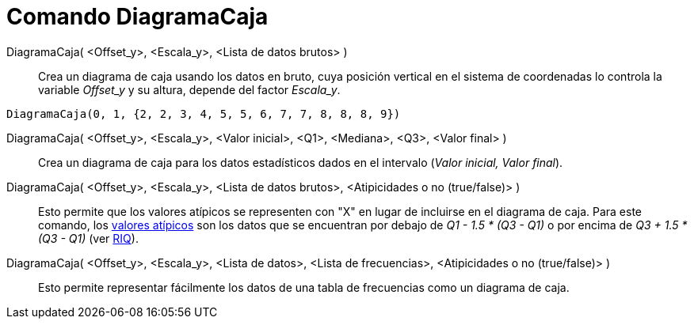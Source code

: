 = Comando DiagramaCaja
:page-en: commands/BoxPlot
ifdef::env-github[:imagesdir: /es/modules/ROOT/assets/images]

DiagramaCaja( <Offset_y>, <Escala_y>, <Lista de datos brutos> )::
  Crea un diagrama de caja usando los datos en bruto, cuya posición vertical en el sistema de coordenadas lo controla la
  variable _Offset_y_ y su altura, depende del factor _Escala_y_.

[EXAMPLE]
====

`++DiagramaCaja(0, 1, {2, 2, 3, 4, 5, 5, 6, 7, 7, 8, 8, 8, 9})++`

====

DiagramaCaja( <Offset_y>, <Escala_y>, <Valor inicial>, <Q1>, <Mediana>, <Q3>, <Valor final> )::
  Crea un diagrama de caja para los datos estadísticos dados en el intervalo (_Valor inicial, Valor final_).

DiagramaCaja( <Offset_y>, <Escala_y>, <Lista de datos brutos>, <Atipicidades o no (true/false)> )::
  Esto permite que los valores atípicos se representen con "X" en lugar de incluirse en el diagrama de caja.
  Para este comando, los https://es.wikipedia.org/wiki/Valor_at%C3%ADpico[valores atípicos] son los datos que se
  encuentran por debajo de _Q1 - 1.5 * (Q3 - Q1)_ o por encima de _Q3 + 1.5 * (Q3 - Q1)_
  (ver https://es.wikipedia.org/wiki/Rango_intercuart%C3%ADlico[RIQ]).

DiagramaCaja( <Offset_y>, <Escala_y>, <Lista de datos>, <Lista de frecuencias>, <Atipicidades o no (true/false)> )::
  Esto permite representar fácilmente los datos de una tabla de frecuencias como un diagrama de caja.

